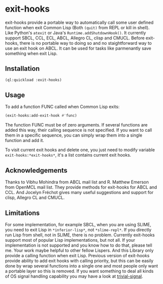 * exit-hooks
exit-hooks provide a portable way to automatically call some user defined function when exit Common Lisp (Both ~(quit)~ from REPL or kill in shell). Like Python's ~atexit~ or Java's ~Runtime.addShutdownHook()~. It currently support SBCL, CCL, ECL, ABCL, Allegro CL, clisp and CMUCL. Before exit-hooks, there is no portable way to doing so and no staightforward way to use an exit hook on ABCL. It can be used for tasks like parmenantly save something when exit Lisp.

** Installation
#+BEGIN_SRC lisp
(ql:quickload :exit-hooks)

#+END_SRC

** Usage
To add a function FUNC called when Common Lisp exits:
#+BEGIN_SRC lisp
(exit-hooks:add-exit-hook #'func)
#+END_SRC
The function FUNC must be of zero arguments. If several functions are added this way, their calling sequence is not specified. If you want to call them in a specific sequence, you can simply wrap them into a single function and add it.

To visit current exit hooks and delete one, you just need to modify variable ~exit-hooks:*exit-hooks*~, it's a list contains current exit hooks. 

** Acknowledgements
Thanks to Vibhu Mohindra from ABCL mail list and R. Matthew Emerson from OpenMCL mail list. They provide methods for exit-hooks for ABCL and CCL. And Jocelyn Fréchot gives many useful suggestions and support for clisp, Allegro CL and CMUCL. 

** Limitations
For some implementation, for example SBCL, when you are using SLIME, you need to exit Lisp in ~*inferior-lisp*~, not ~*slime-repl*~. If you directly run Lisp from shell, not in SLIME, there is no problem. Currently exit-hooks support most of popular Lisp implementations, but not all. If your implementation is not supported and you know how to do that, please tell me. Your work maybe helpful to other fellow Lispers. And this Library only provide a calling function when exit Lisp. Previous version of exit-hooks provide ability to add exit hooks with calling priority, but this can be easily done by wrap several functions into a single one and most people only want a portable layer so this is removed. If you want something to deal all kinds of OS signal handling capability you may have a look at [[https://github.com/guicho271828/trivial-signal][trivial-signal]].
